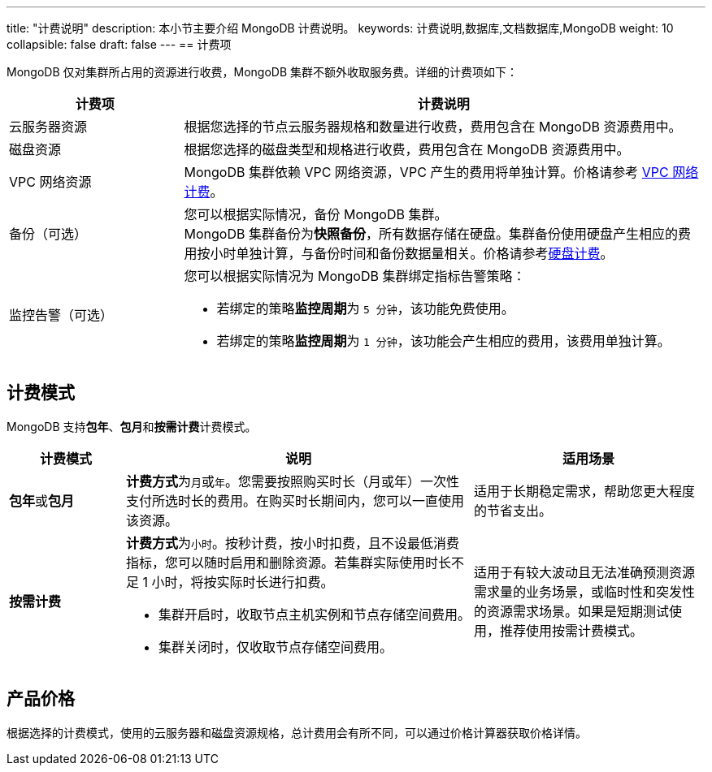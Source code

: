 ---
title: "计费说明"
description: 本小节主要介绍 MongoDB  计费说明。 
keywords: 计费说明,数据库,文档数据库,MongoDB
weight: 10
collapsible: false
draft: false
---
== 计费项

MongoDB 仅对集群所占用的资源进行收费，MongoDB 集群不额外收取服务费。详细的计费项如下：

[cols="1,3"]
|===
| 计费项 | 计费说明

| 云服务器资源
| 根据您选择的节点云服务器规格和数量进行收费，费用包含在 MongoDB 资源费用中。

| 磁盘资源
| 根据您选择的磁盘类型和规格进行收费，费用包含在 MongoDB 资源费用中。

| VPC 网络资源
| MongoDB 集群依赖 VPC 网络资源，VPC 产生的费用将单独计算。价格请参考 link:../../../../network/vpc/billing/price/[VPC 网络计费]。

| 备份（可选）
| 您可以根据实际情况，备份 MongoDB 集群。 +
MongoDB 集群备份为**快照备份**，所有数据存储在硬盘。集群备份使用硬盘产生相应的费用按小时单独计算，与备份时间和备份数据量相关。价格请参考link:../../../../storage/disk/billing/price/[硬盘计费]。

| 监控告警（可选）
a| 您可以根据实际情况为 MongoDB 集群绑定指标告警策略：

* 若绑定的策略**监控周期**为 `5 分钟`，该功能免费使用。
* 若绑定的策略**监控周期**为 `1 分钟`，该功能会产生相应的费用，该费用单独计算。
|===

== 计费模式

MongoDB 支持**包年**、**包月**和**按需计费**计费模式。

[cols="1,3,2"]
|===
| 计费模式 | 说明 | 适用场景

| **包年**或**包月**
| **计费方式**为``月``或``年``。您需要按照购买时长（月或年）一次性支付所选时长的费用。在购买时长期间内，您可以一直使用该资源。
| 适用于长期稳定需求，帮助您更大程度的节省支出。

| *按需计费*
a| **计费方式**为``小时``。按秒计费，按小时扣费，且不设最低消费指标，您可以随时启用和删除资源。若集群实际使用时长不足 1 小时，将按实际时长进行扣费。

* 集群开启时，收取节点主机实例和节点存储空间费用。
* 集群关闭时，仅收取节点存储空间费用。
| 适用于有较大波动且无法准确预测资源需求量的业务场景，或临时性和突发性的资源需求场景。如果是短期测试使用，推荐使用按需计费模式。
|===

== 产品价格

根据选择的计费模式，使用的云服务器和磁盘资源规格，总计费用会有所不同，可以通过价格计算器获取价格详情。
